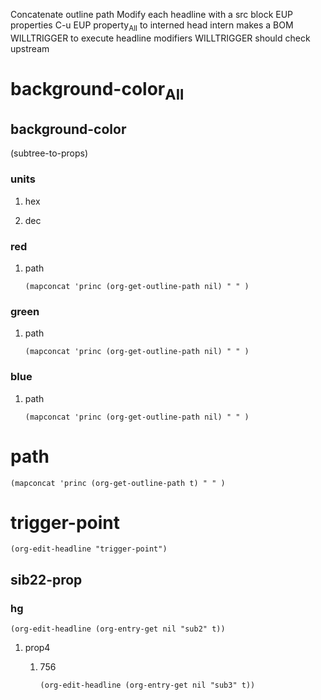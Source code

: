 #+STARTUP: showall
#+TODO: INTERN WILLTRIGGER TRIGGERED 
Concatenate outline path
Modify each headline with a src block
EUP properties
C-u EUP property_All to interned head
intern makes a BOM
WILLTRIGGER to execute headline modifiers
WILLTRIGGER should check upstream
* background-color_All
** background-color
(subtree-to-props)
*** units
**** hex
**** dec
*** red
**** path
#+begin_src elisp :results silent
(mapconcat 'princ (org-get-outline-path nil) " " )
#+end_src

*** green
**** path
#+begin_src elisp :results silent
(mapconcat 'princ (org-get-outline-path nil) " " )
#+end_src

*** blue
**** path
#+begin_src elisp :results silent
(mapconcat 'princ (org-get-outline-path nil) " " )
#+end_src




* path
#+begin_src elisp :results silent
(mapconcat 'princ (org-get-outline-path t) " " )
#+end_src


* trigger-point
:PROPERTIES:
:sib22-prop: sib22-val
:sub2:     hg
:END:
#+begin_src elisp :results silent
(org-edit-headline "trigger-point")
#+end_src
** sib22-prop
*** hg
:PROPERTIES:
:sub3:     756
:prop4:    val4
:END:
#+begin_src elisp :results silent
(org-edit-headline (org-entry-get nil "sub2" t))
#+end_src
**** prop4
***** 756
#+begin_src elisp :results silent
(org-edit-headline (org-entry-get nil "sub3" t))
#+end_src
